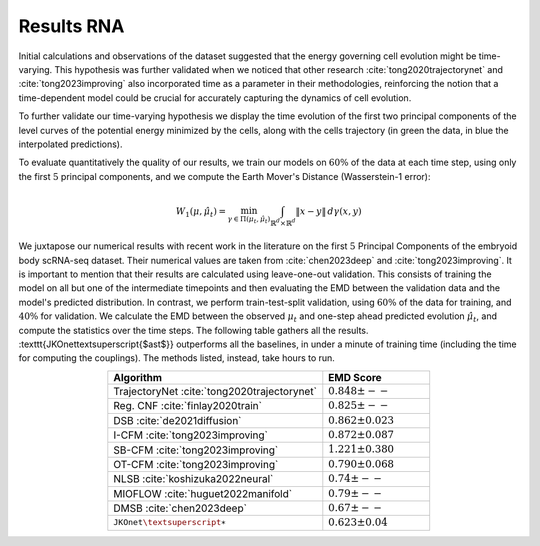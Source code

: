 Results RNA
============
Initial calculations and observations of the dataset suggested that the energy governing cell evolution might
be time-varying. This hypothesis was further validated when we noticed that other research
:cite:`tong2020trajectorynet` and :cite:`tong2023improving` also incorporated time as a parameter
in their methodologies, reinforcing the notion that a time-dependent model could be crucial for accurately
capturing the dynamics of cell evolution.

To further validate our time-varying hypothesis we display the time evolution of the first two principal
components of the level curves of the potential energy minimized by the cells,
along with the cells trajectory (in green the data, in blue the interpolated predictions).

.. image:: ../media/rna_picture.png
   :alt: RNA

To evaluate quantitatively the quality of our results, we train our models on :math:`60\%` of the data at each time step,
using only the first :math:`5` principal components, and we compute the Earth Mover's Distance (Wasserstein-1 error):

.. math::
   W_{1}(\mu, \hat{\mu}_t) = \min_{\gamma \in \Pi(\mu_t, \hat{\mu}_t)} \int_{\mathbb{R}^d \times \mathbb{R}^d} \|x - y\| \, d\gamma(x, y)

We juxtapose our numerical results with recent work in the literature on the first :math:`5` Principal Components
of the embryoid body scRNA-seq dataset. Their numerical values are taken from :cite:`chen2023deep` and
:cite:`tong2023improving`. It is important to mention that their results are calculated using leave-one-out validation.
This consists of training the model on all but one of the intermediate timepoints and then evaluating the EMD between the
validation data and the model's predicted distribution. In contrast, we perform train-test-split validation,
using :math:`60\%` of the data for training, and :math:`40\%` for validation. We calculate the EMD between the observed
:math:`\mu_t` and one-step ahead predicted evolution :math:`\hat\mu_t`, and compute the statistics over the time steps.
The following table gathers all the results. :texttt{JKOnet\textsuperscript{$\ast$}}
outperforms all the baselines, in under a minute of training time (including the time for computing the
couplings). The methods listed, instead, take hours to run.

.. list-table::
   :header-rows: 1
   :widths: 40 20
   :align: center

   * - Algorithm
     - EMD Score
   * - TrajectoryNet :cite:`tong2020trajectorynet`
     - :math:`0.848 \pm --`
   * - Reg. CNF :cite:`finlay2020train`
     - :math:`0.825 \pm --`
   * - DSB :cite:`de2021diffusion`
     - :math:`0.862 \pm 0.023`
   * - I-CFM :cite:`tong2023improving`
     - :math:`0.872 \pm 0.087`
   * - SB-CFM :cite:`tong2023improving`
     - :math:`1.221 \pm 0.380`
   * - OT-CFM :cite:`tong2023improving`
     - :math:`0.790 \pm 0.068`
   * - NLSB :cite:`koshizuka2022neural`
     - :math:`0.74 \pm --`
   * - MIOFLOW :cite:`huguet2022manifold`
     - :math:`0.79 \pm --`
   * - DMSB :cite:`chen2023deep`
     - :math:`0.67 \pm --`
   * - :math:`\texttt{JKOnet\textsuperscript{$\ast$}}`
     - :math:`0.623 \pm 0.04`

.. bibliography:: bibliography.bib
   :style: unsrt